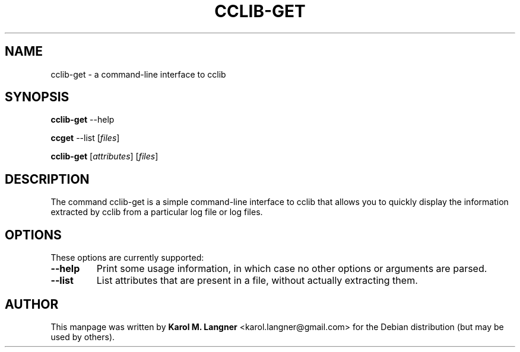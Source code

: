.TH "CCLIB-GET" "1" "2011-07-17" "" "User commands"

.SH NAME
cclib-get \- a command-line interface to cclib

.SH SYNOPSIS
.B cclib-get
.RI --help

.B ccget
.RI --list
.RI [ files ]

.B cclib-get
.RI [ attributes ]
.RI [ files ]

.SH DESCRIPTION
The command cclib-get is a simple command-line interface to cclib that allows
you to quickly display the information extracted by cclib from a particular
log file or log files.

.SH OPTIONS
These options are currently supported:

.TP
.B \-\-help
Print some usage information, in which case no other options or arguments are parsed.
.TP
.B \-\-list
List attributes that are present in a file, without actually extracting them.

.SH AUTHOR
This manpage was written by \fBKarol M. Langner\fR <\&karol.langner@gmail.com\&>
for the Debian distribution (but may be used by others).
